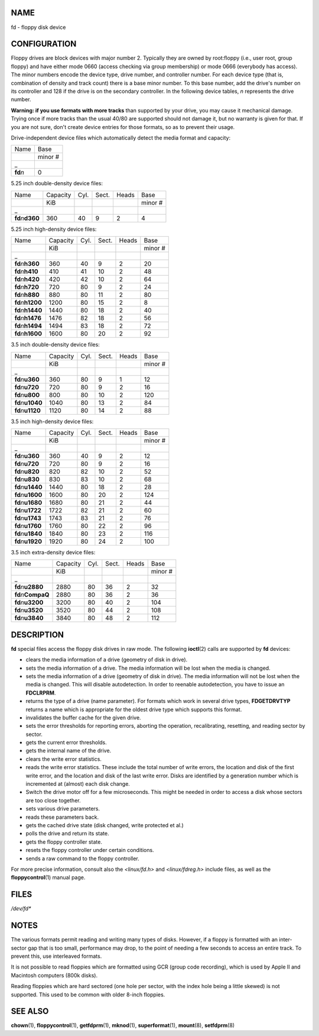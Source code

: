 NAME
====

fd - floppy disk device

CONFIGURATION
=============

Floppy drives are block devices with major number 2. Typically they are
owned by root:floppy (i.e., user root, group floppy) and have either
mode 0660 (access checking via group membership) or mode 0666 (everybody
has access). The minor numbers encode the device type, drive number, and
controller number. For each device type (that is, combination of density
and track count) there is a base minor number. To this base number, add
the drive's number on its controller and 128 if the drive is on the
secondary controller. In the following device tables, *n* represents the
drive number.

**Warning: if you use formats with more tracks** than supported by your
drive, you may cause it mechanical damage. Trying once if more tracks
than the usual 40/80 are supported should not damage it, but no warranty
is given for that. If you are not sure, don't create device entries for
those formats, so as to prevent their usage.

Drive-independent device files which automatically detect the media
format and capacity:

=========== =======
Name        Base
\           minor #
\_          
**fd**\ *n* 0
=========== =======

5.25 inch double-density device files:

===================== ======== ==== ===== ===== =======
Name                  Capacity Cyl. Sect. Heads Base
\                     KiB                       minor #
\_                                              
**fd**\ *n*\ **d360** 360      40   9     2     4
===================== ======== ==== ===== ===== =======

5.25 inch high-density device files:

====================== ======== ==== ===== ===== =======
Name                   Capacity Cyl. Sect. Heads Base
\                      KiB                       minor #
\_                                               
**fd**\ *n*\ **h360**  360      40   9     2     20
**fd**\ *n*\ **h410**  410      41   10    2     48
**fd**\ *n*\ **h420**  420      42   10    2     64
**fd**\ *n*\ **h720**  720      80   9     2     24
**fd**\ *n*\ **h880**  880      80   11    2     80
**fd**\ *n*\ **h1200** 1200     80   15    2     8
**fd**\ *n*\ **h1440** 1440     80   18    2     40
**fd**\ *n*\ **h1476** 1476     82   18    2     56
**fd**\ *n*\ **h1494** 1494     83   18    2     72
**fd**\ *n*\ **h1600** 1600     80   20    2     92
====================== ======== ==== ===== ===== =======

3.5 inch double-density device files:

====================== ======== ==== ===== ===== =======
Name                   Capacity Cyl. Sect. Heads Base
\                      KiB                       minor #
\_                                               
**fd**\ *n*\ **u360**  360      80   9     1     12
**fd**\ *n*\ **u720**  720      80   9     2     16
**fd**\ *n*\ **u800**  800      80   10    2     120
**fd**\ *n*\ **u1040** 1040     80   13    2     84
**fd**\ *n*\ **u1120** 1120     80   14    2     88
====================== ======== ==== ===== ===== =======

3.5 inch high-density device files:

====================== ======== ==== ===== ===== =======
Name                   Capacity Cyl. Sect. Heads Base
\                      KiB                       minor #
\_                                               
**fd**\ *n*\ **u360**  360      40   9     2     12
**fd**\ *n*\ **u720**  720      80   9     2     16
**fd**\ *n*\ **u820**  820      82   10    2     52
**fd**\ *n*\ **u830**  830      83   10    2     68
**fd**\ *n*\ **u1440** 1440     80   18    2     28
**fd**\ *n*\ **u1600** 1600     80   20    2     124
**fd**\ *n*\ **u1680** 1680     80   21    2     44
**fd**\ *n*\ **u1722** 1722     82   21    2     60
**fd**\ *n*\ **u1743** 1743     83   21    2     76
**fd**\ *n*\ **u1760** 1760     80   22    2     96
**fd**\ *n*\ **u1840** 1840     80   23    2     116
**fd**\ *n*\ **u1920** 1920     80   24    2     100
====================== ======== ==== ===== ===== =======

3.5 inch extra-density device files:

======================= ======== ==== ===== ===== =======
Name                    Capacity Cyl. Sect. Heads Base
\                       KiB                       minor #
\_                                                
**fd**\ *n*\ **u2880**  2880     80   36    2     32
**fd**\ *n*\ **CompaQ** 2880     80   36    2     36
**fd**\ *n*\ **u3200**  3200     80   40    2     104
**fd**\ *n*\ **u3520**  3520     80   44    2     108
**fd**\ *n*\ **u3840**  3840     80   48    2     112
======================= ======== ==== ===== ===== =======

DESCRIPTION
===========

**fd** special files access the floppy disk drives in raw mode. The
following **ioctl**\ (2) calls are supported by **fd** devices:

-  clears the media information of a drive (geometry of disk in drive).

-  sets the media information of a drive. The media information will be
   lost when the media is changed.

-  sets the media information of a drive (geometry of disk in drive).
   The media information will not be lost when the media is changed.
   This will disable autodetection. In order to reenable autodetection,
   you have to issue an **FDCLRPRM**.

-  returns the type of a drive (name parameter). For formats which work
   in several drive types, **FDGETDRVTYP** returns a name which is
   appropriate for the oldest drive type which supports this format.

-  invalidates the buffer cache for the given drive.

-  sets the error thresholds for reporting errors, aborting the
   operation, recalibrating, resetting, and reading sector by sector.

-  gets the current error thresholds.

-  gets the internal name of the drive.

-  clears the write error statistics.

-  reads the write error statistics. These include the total number of
   write errors, the location and disk of the first write error, and the
   location and disk of the last write error. Disks are identified by a
   generation number which is incremented at (almost) each disk change.

-  Switch the drive motor off for a few microseconds. This might be
   needed in order to access a disk whose sectors are too close
   together.

-  sets various drive parameters.

-  reads these parameters back.

-  gets the cached drive state (disk changed, write protected et al.)

-  polls the drive and return its state.

-  gets the floppy controller state.

-  resets the floppy controller under certain conditions.

-  sends a raw command to the floppy controller.

For more precise information, consult also the *<linux/fd.h>* and
*<linux/fdreg.h>* include files, as well as the **floppycontrol**\ (1)
manual page.

FILES
=====

*/dev/fd\**

NOTES
=====

The various formats permit reading and writing many types of disks.
However, if a floppy is formatted with an inter-sector gap that is too
small, performance may drop, to the point of needing a few seconds to
access an entire track. To prevent this, use interleaved formats.

It is not possible to read floppies which are formatted using GCR (group
code recording), which is used by Apple II and Macintosh computers (800k
disks).

Reading floppies which are hard sectored (one hole per sector, with the
index hole being a little skewed) is not supported. This used to be
common with older 8-inch floppies.

SEE ALSO
========

**chown**\ (1), **floppycontrol**\ (1), **getfdprm**\ (1),
**mknod**\ (1), **superformat**\ (1), **mount**\ (8), **setfdprm**\ (8)
